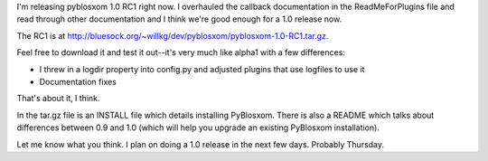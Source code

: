 .. title: PyBlosxom 1.0 RC1 released
.. slug: pyblosxom1.0.rc1
.. date: 2004-05-18 18:14:45
.. tags: pyblosxom, dev, python

I'm releasing pyblosxom 1.0 RC1 right now.  I overhauled the callback 
documentation in the ReadMeForPlugins file and read through other 
documentation and I think we're good enough for a 1.0 release now.

The RC1 is at `<http://bluesock.org/~willkg/dev/pyblosxom/pyblosxom-1.0-RC1.tar.gz>`_.

Feel free to download it and test it out--it's very much like alpha1 with
a few differences:

* I threw in a logdir property into config.py and adjusted plugins 
  that use logfiles to use it
* Documentation fixes

That's about it, I think.

In the tar.gz file is an INSTALL file which details installing PyBlosxom.  
There is also a README which talks about differences between 0.9 and 
1.0 (which will help you upgrade an existing PyBlosxom installation).

Let me know what you think.  I plan on doing a 1.0 release in the next 
few days.  Probably Thursday.
